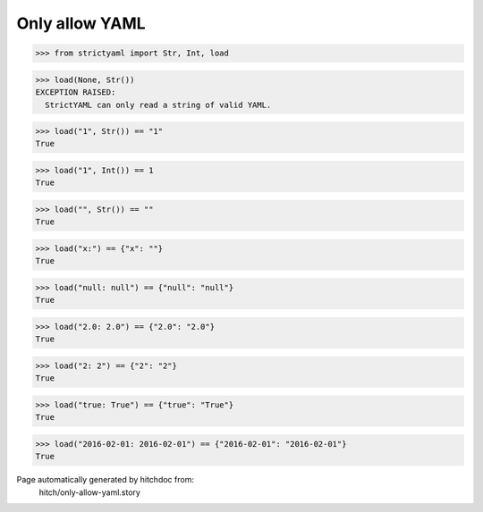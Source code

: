 Only allow YAML
---------------




.. code-block:: python

    >>> from strictyaml import Str, Int, load

.. code-block:: python

    >>> load(None, Str())
    EXCEPTION RAISED:
      StrictYAML can only read a string of valid YAML.



.. code-block:: python

    >>> load("1", Str()) == "1"
    True



.. code-block:: python

    >>> load("1", Int()) == 1
    True



.. code-block:: python

    >>> load("", Str()) == ""
    True



.. code-block:: python

    >>> load("x:") == {"x": ""}
    True



.. code-block:: python

    >>> load("null: null") == {"null": "null"}
    True



.. code-block:: python

    >>> load("2.0: 2.0") == {"2.0": "2.0"}
    True



.. code-block:: python

    >>> load("2: 2") == {"2": "2"}
    True



.. code-block:: python

    >>> load("true: True") == {"true": "True"}
    True



.. code-block:: python

    >>> load("2016-02-01: 2016-02-01") == {"2016-02-01": "2016-02-01"}
    True


Page automatically generated by hitchdoc from:
  hitch/only-allow-yaml.story